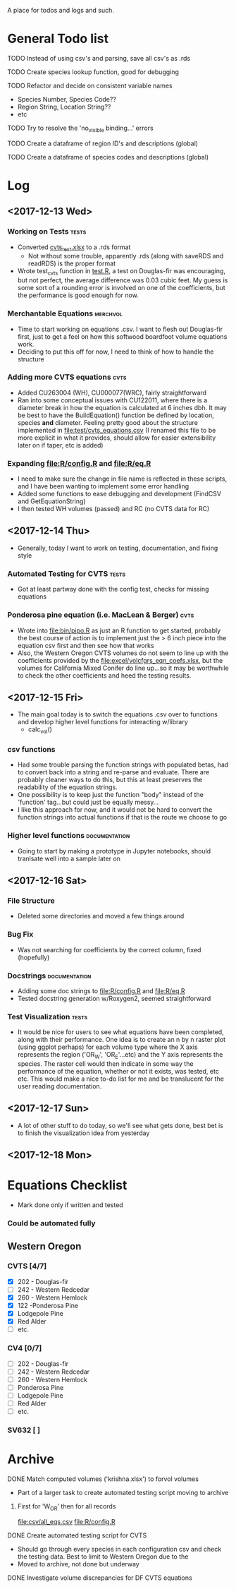 A place for todos and logs and such.

* General Todo list
**** TODO Instead of using csv's and parsing, save all csv's as .rds
**** TODO Create species lookup function, good for debugging
**** TODO Refactor and decide on consistent variable names
     - Species Number, Species Code??
     - Region String, Location String??
     - etc
**** TODO Try to resolve the 'no_visible binding...' errors
**** TODO Create a dataframe of region ID's and descriptions (global)
**** TODO Create a dataframe of species codes and descriptions (global)
* Log
** <2017-12-13 Wed> 
   :LOGBOOK:
   CLOCK: [2017-12-13 Wed 10:12]--[2017-12-13 Wed 16:03] =>  5:51
   :END:
*** Working on Tests                                                  :tests:
    - Converted [[file:'test/cvts_test.xslx'][cvts_test.xlsx]] to a .rds format
      - Not without some trouble, apparently .rds (along with saveRDS and readRDS) is the proper format 
    - Wrote test_cvts function in [[file:test/test.R][test.R]], a test on Douglas-fir was encouraging, but not perfect,
      the average difference was 0.03 cubic feet. My guess is some sort of a rounding error is
      involved on one of the coefficients, but the performance is good enough for now.
*** Merchantable Equations                                         :merchvol:
    - Time to start working on equations .csv. I want to flesh out Douglas-fir first, just to get
      a feel on how this softwood boardfoot volume equations work.
    - Deciding to put this off for now, I need to think of how to handle the structure
*** Adding more CVTS equations                                         :cvts:
    - Added CU263004 (WH), CU000077(WRC), fairly straightforward
    - Ran into some conceptual issues with CU122011, where there is a diameter break in how
      the equation is calculated at 6 inches dbh. It may be best to have the BuildEquation() function
      be defined by location, species **and** diameter. Feeling pretty good about the structure
      implemented in file:test/cvts_equations.csv (I renamed this file to be more explicit in what
      it provides, should allow for easier extensibility later on if taper, etc is added)
*** Expanding file:R/config.R and file:R/eq.R
    - I need to make sure the change in file name is reflected in these scripts, and I have been wanting
      to implement some error handling
    - Added some functions to ease debugging and development (FindCSV and GetEquationString)
    - I then tested WH volumes (passed) and RC (no CVTS data for RC)
** <2017-12-14 Thu> 
   :LOGBOOK:
   CLOCK: [2017-12-14 Thu 08:05]--[2017-12-14 Thu 17:00]
   :END:
   - Generally, today I want to work on testing, documentation, and fixing style
*** Automated Testing for CVTS                                        :tests:
    - Got at least partway done with the config test, checks for missing equations
*** Ponderosa pine equation (i.e. MacLean & Berger)                    :cvts:
    - Wrote into file:bin/pipo.R as just an R function to get started, probably the best
      course of action is to implement just the > 6 inch piece into the equation csv first
      and then see how that works
    - Also, the Western Oregon CVTS volumes do not seem to line up with the coefficients provided
      by the file:excel/volcfgrs_eqn_coefs.xlsx, but the volumes for California Mixed Conifer do
      line up...so it may be worthwhile to check the other coefficients and heed the testing
      results.
** <2017-12-15 Fri>  
   :LOGBOOK:
   CLOCK: [2017-12-15 Fri 08:11]--[2017-12-15 Fri 14:00]
   :END:
   - The main goal today is to switch the equations .csv over to functions
     and develop higher level functions for interacting w/library
     - calc_vol()
*** csv functions
    - Had some trouble parsing the function strings with populated betas,
      had to convert back into a string and re-parse and evaluate. There
      are probably cleaner ways to do this, but this at least preserves the
      readability of the equation strings.
    - One possibility is to keep just the function "body" instead of the
      'function' tag...but could just be equally messy...
    - I like this approach for now, and it would not be hard to convert the
      function strings into actual functions if that is the route we choose to
      go
*** Higher level functions                                    :documentation:
    - Going to start by making a prototype in Jupyter notebooks, should tranlsate
      well into a sample later on
** <2017-12-16 Sat> 
*** File Structure
    - Deleted some directories and moved a few things around
*** Bug Fix
    - Was not searching for coefficients by the correct column,
      fixed (hopefully)
*** Docstrings                                                :documentation:
    - Adding some doc strings to file:R/config.R and file:R/eq.R
    - Tested docstring generation w/Roxygen2, seemed straightforward
*** Test Visualization                                                :tests:
    - It would be nice for users to see what equations have been completed,
      along with their performance. One idea is to create an n by n raster
      plot (using ggplot perhaps) for each volume type where the X axis represents
      the region ('OR_W', 'OR_E'...etc) and the Y axis represents the species.
      The raster cell would then indicate in some way the performance of the equation,
      whether or not it exists, was tested, etc etc. This would make a nice to-do list
      for me and be translucent for the user reading documentation.
** <2017-12-17 Sun> 
   - A lot of other stuff to do today, so we'll see what gets done, best bet is to
     finish the visualization idea from yesterday
** <2017-12-18 Mon> 
*** 
* Equations Checklist
  - Mark done only if written and tested
*** Could be automated fully  
** Western Oregon
*** CVTS [4/7] 
    - [X] 202 - Douglas-fir
    - [ ] 242 - Western Redcedar
    - [X] 260 - Western Hemlock
    - [X] 122 -Ponderosa Pine
    - [X] Lodgepole Pine
    - [X] Red Alder
    - [ ] etc.
*** CV4 [0/7] 
    - [ ] 202 - Douglas-fir
    - [ ] 242 - Western Redcedar
    - [ ] 260 - Western Hemlock
    - [ ] Ponderosa Pine
    - [ ] Lodgepole Pine
    - [ ] Red Alder
    - [ ] etc.
*** SV632 [ ]
* Archive
**** DONE Match computed volumes ('krishna.xlsx') to forvol volumes
     CLOSED: [2017-12-13 Wed 16:11]
      - Part of a larger task to create automated testing script
        moving to archive
***** First for 'W_OR' then for all records
      file:csv/all_eqs.csv
      file:R/config.R
**** DONE Create automated testing script for CVTS
     CLOSED: [2017-12-16 Sat 09:29]
     - Should go through every species in each configuration csv and check the
       testing data. Best to limit to Western Oregon due to the 
     - Moved to archive, not done but underway
**** DONE Investigate volume discrepancies for DF CVTS equations
     CLOSED: [2017-12-16 Sat 09:30]
